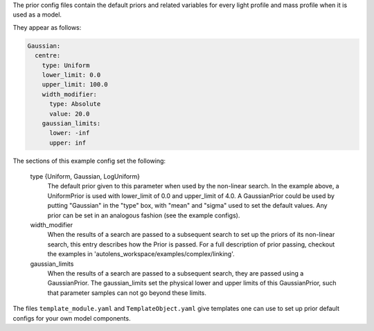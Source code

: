 The prior config files contain the default priors and related variables for every light profile and mass profile
when it is used as a model.

They appear as follows:

.. code-block:: bash

    Gaussian:
      centre:
        type: Uniform
        lower_limit: 0.0
        upper_limit: 100.0
        width_modifier:
          type: Absolute
          value: 20.0
        gaussian_limits:
          lower: -inf
          upper: inf

The sections of this example config set the following:

    type {Uniform, Gaussian, LogUniform}
        The default prior given to this parameter when used by the non-linear search. In the example above, a
        UniformPrior is used with lower_limit of 0.0 and upper_limit of 4.0. A GaussianPrior could be used by
        putting "Gaussian" in the "type" box, with "mean" and "sigma" used to set the default values. Any prior can be
        set in an analogous fashion (see the example configs).
    width_modifier
        When the results of a search are passed to a subsequent search to set up the priors of its non-linear search,
        this entry describes how the Prior is passed. For a full description of prior passing, checkout the examples
        in 'autolens_workspace/examples/complex/linking'.
    gaussian_limits
        When the results of a search are passed to a subsequent search, they are passed using a GaussianPrior. The
        gaussian_limits set the physical lower and upper limits of this GaussianPrior, such that parameter samples
        can not go beyond these limits.

The files ``template_module.yaml`` and ``TemplateObject.yaml`` give templates one can use to set up prior default
configs for your own model components.